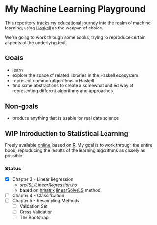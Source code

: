 * My Machine Learning Playground

This repository tracks my educational journey into the realm of 
machine learning, using [[https://www.haskell.org/][Haskell]] as the weapon of choice.

We're going to work through some books, trying to reproduce certain aspects
of the underlying text.

** Goals
- learn
- explore the space of related libraries in the Haskell ecosystem
- represent common algorithms in Haskell
- find some abstractions to create a somewhat unified way of representing
  different algorithms and approaches

** Non-goals
- produce anything that is usable for real data science 

** WIP Introduction to Statistical Learning

Freely available [[http://faculty.marshall.usc.edu/gareth-james/ISL/][online]], based on [[https://www.r-project.org/][R]]. My goal is to work through the entire book,
reproducing the results of the learning algorithms as closely as possible.

*** Status
- [X] Chapter 3 - Linear Regression
  - [[src/ISL/LinearRegression.hs]]
  - based on [[https://hackage.haskell.org/package/hmatrix][hmatrix]] [[https://hackage.haskell.org/package/hmatrix-0.20.0.0/docs/Numeric-LinearAlgebra.html#v:linearSolveLS][linearSolveLS]] method
- [ ] Chapter 4 - Classification
- [ ] Chapter 5 - Resampling Methods
  - [ ] Validation Set
  - [ ] Cross Validation
  - [ ] The Bootstrap
